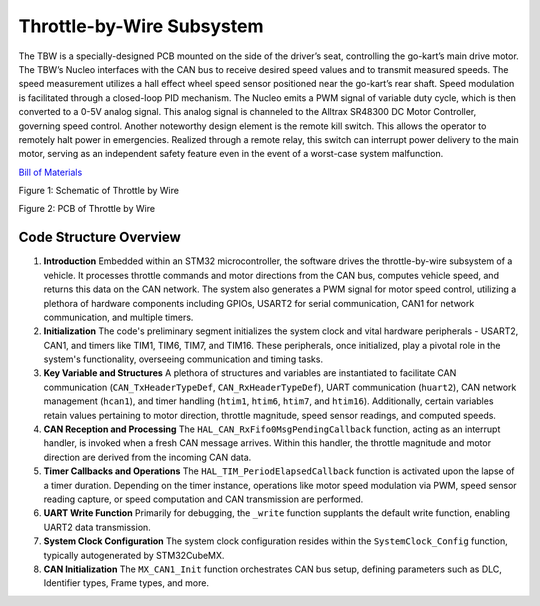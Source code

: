 Throttle-by-Wire Subsystem
---------------------------

The TBW is a specially-designed PCB mounted on the side of the driver’s seat, controlling the go-kart’s main drive motor. The TBW’s Nucleo interfaces with the CAN bus to receive desired speed values and to transmit measured speeds. The speed measurement utilizes a hall effect wheel speed sensor positioned near the go-kart’s rear shaft. Speed modulation is facilitated through a closed-loop PID mechanism. The Nucleo emits a PWM signal of variable duty cycle, which is then converted to a 0-5V analog signal. This analog signal is channeled to the Alltrax SR48300 DC Motor Controller, governing speed control. Another noteworthy design element is the remote kill switch. This allows the operator to remotely halt power in emergencies. Realized through a remote relay, this switch can interrupt power delivery to the main motor, serving as an independent safety feature even in the event of a worst-case system malfunction.

`Bill of Materials <https://docs.google.com/spreadsheets/d/1wX7RjFC4MEfbzF8U6xZ4IHF9-_6Spv8B_XTa6XEaijI/edit?usp=drive_link>`_

.. image:: sch/TBW_sche.png
   :scale: 50%
   :align: center

.. class::center

Figure 1: Schematic of Throttle by Wire


.. image:: img/TBW_PCB.png
   :scale: 50%
   :align: center

.. class::center

Figure 2: PCB of Throttle by Wire


Code Structure Overview
~~~~~~~~~~~~~~~~~~~~

1. **Introduction**
   Embedded within an STM32 microcontroller, the software drives the throttle-by-wire subsystem of a vehicle. It processes throttle commands and motor directions from the CAN bus, computes vehicle speed, and returns this data on the CAN network. The system also generates a PWM signal for motor speed control, utilizing a plethora of hardware components including GPIOs, USART2 for serial communication, CAN1 for network communication, and multiple timers.

2. **Initialization**
   The code's preliminary segment initializes the system clock and vital hardware peripherals - USART2, CAN1, and timers like TIM1, TIM6, TIM7, and TIM16. These peripherals, once initialized, play a pivotal role in the system's functionality, overseeing communication and timing tasks.

3. **Key Variable and Structures**
   A plethora of structures and variables are instantiated to facilitate CAN communication (``CAN_TxHeaderTypeDef``, ``CAN_RxHeaderTypeDef``), UART communication (``huart2``), CAN network management (``hcan1``), and timer handling (``htim1``, ``htim6``, ``htim7``, and ``htim16``). Additionally, certain variables retain values pertaining to motor direction, throttle magnitude, speed sensor readings, and computed speeds.

4. **CAN Reception and Processing**
   The ``HAL_CAN_RxFifo0MsgPendingCallback`` function, acting as an interrupt handler, is invoked when a fresh CAN message arrives. Within this handler, the throttle magnitude and motor direction are derived from the incoming CAN data.

5. **Timer Callbacks and Operations**
   The ``HAL_TIM_PeriodElapsedCallback`` function is activated upon the lapse of a timer duration. Depending on the timer instance, operations like motor speed modulation via PWM, speed sensor reading capture, or speed computation and CAN transmission are performed.

6. **UART Write Function**
   Primarily for debugging, the ``_write`` function supplants the default write function, enabling UART2 data transmission.

7. **System Clock Configuration**
   The system clock configuration resides within the ``SystemClock_Config`` function, typically autogenerated by STM32CubeMX.

8. **CAN Initialization**
   The ``MX_CAN1_Init`` function orchestrates CAN bus setup, defining parameters such as DLC, Identifier types, Frame types, and more.
